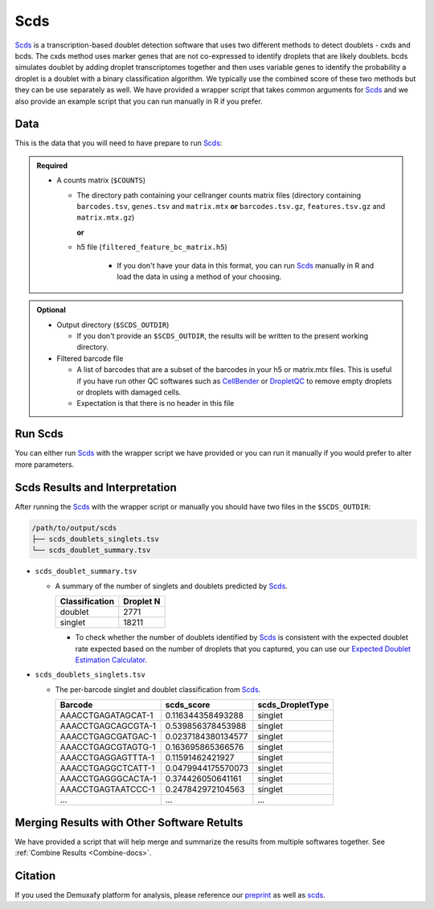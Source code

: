 .. _scds-docs:

Scds
===========================

.. _Scds: https://github.com/kostkalab/scds
.. _preprint: https://www.biorxiv.org/content/10.1101/2022.03.07.483367v1

Scds_ is a transcription-based doublet detection software that uses two different methods to detect doublets - cxds and bcds.
The cxds method uses marker genes that are not co-expressed to identify droplets that are likely doublets.
bcds simulates doublet by adding droplet transcriptomes together and then uses variable genes to identify the probability a droplet is a doublet with a binary classification algorithm.
We typically use the combined score of these two methods but they can be use separately as well.
We have provided a wrapper script that takes common arguments for Scds_ and we also provide an example script that you can run manually in R if you prefer.



Data
----
This is the data that you will need to have prepare to run Scds_:

.. admonition:: Required
  :class: important

  - A counts matrix (``$COUNTS``)
  
    - The directory path containing your cellranger counts matrix files (directory containing ``barcodes.tsv``, ``genes.tsv`` and ``matrix.mtx`` **or** ``barcodes.tsv.gz``, ``features.tsv.gz`` and ``matrix.mtx.gz``)

      **or**

    - h5 file (``filtered_feature_bc_matrix.h5``) 

	  - If you don't have your data in this format, you can run Scds_ manually in R and load the data in using a method of your choosing.


.. admonition:: Optional

  - Output directory (``$SCDS_OUTDIR``)

    - If you don't provide an ``$SCDS_OUTDIR``, the results will be written to the present working directory.

  - Filtered barcode file

    - A list of barcodes that are a subset of the barcodes in your h5 or matrix.mtx files. This is useful if you have run other QC softwares such as `CellBender <https://cellbender.readthedocs.io/en/stable/index.html>`__ or `DropletQC <https://github.com/powellgenomicslab/DropletQC>`__ to remove empty droplets or droplets with damaged cells.

    - Expectation is that there is no header in this file
    

Run Scds
----------------
You can either run Scds_ with the wrapper script we have provided or you can run it manually if you would prefer to alter more parameters.

.. tabs::

  .. tab:: With Wrapper Script

    First, let's assign the variables that will be used to execute each step.

    .. admonition:: Example Variable Settings
      :class: grey

      Below is an example of the variables that we can set up to be used in the command below.
      These are files provided as a :ref:`test dataset <TestData>` available in the :ref:`Data Preparation Documentation <DataPrep-docs>`
      Please replace paths with the full path to data on your system.

      .. code-block:: bash

        SCDS_OUTDIR=/path/to/output/scds
        COUNTS=/path/to/TestData4PipelineFull/test_dataset/outs/filtered_gene_bc_matrices/Homo_sapiens_GRCh38p10/


    To run Scds_ with our wrapper script, simply execute the following in your shell:

    .. code-block:: bash

		  singularity exec Demuxafy.sif scds.R -o $SCDS_OUTDIR -t $COUNTS

    .. admonition:: HELP! It says my file/directory doesn't exist!
      :class: dropdown

      If you receive an error indicating that a file or directory doesn't exist but you are sure that it does, this is likely an issue arising from Singularity.
      This is easy to fix.
      The issue and solution are explained in detail in the :ref:`Notes About Singularity Images <Singularity-docs>`

    To see all the parameters that this wrapper script will accept, run:

    .. code-block:: bash

      singularity exec Demuxafy.sif scds.R -h

        usage: scds.R
              [-h] -o OUT -t TENX_MATRIX [-b BARCODES_FILTERED]

        optional arguments:
          -h, --help            show this help message and exit
          -o OUT, --out OUT     The output directory where results will be saved
          -t TENX_MATRIX, --tenX_matrix TENX_MATRIX
                                Path to the 10x filtered matrix directory or h5 file.
          -b BARCODES_FILTERED, --barcodes_filtered BARCODES_FILTERED
                                Path to a list of filtered barcodes to use for doublet
                                detection.


  .. tab:: Run in R

    This section demonstrates how to run Scds_ manually in R.

    First, you will have to start R.
    We have built R and all the required software to run Scds_ into the singularity image so you can run it directly from the image.

    .. code-block:: bash

      singularity exec Demuxafy.sif R

    That will open R in your terminal.
    Next, you can load all the libraries and run Scds_.

    .. code-block:: R

      .libPaths("/usr/local/lib/R/site-library") ### This is required so that R uses the libraries loaded in the image and not any local libraries
      library(dplyr)
      library(tidyr)
      library(tidyverse)
      library(scds)
      library(Seurat)
      library(SingleCellExperiment)

      ## Set up variables and parameters ##
      out <- "/path/to/scds/outdir/"
      tenX_matrix <- "/path/to/counts/matrix/dir/"

      ## Read in data
      counts <- Read10X(as.character(tenX_matrix), gene.column = 1) ## or Read10X_h5 if using h5 file as input

      ## Account for possibility that not just single cell data
      if (is.list(counts)){
        sce <- SingleCellExperiment(list(counts=counts[[grep("Gene", names(counts))]]))
      } else {
        sce <- SingleCellExperiment(list(counts=counts))
      }

      ## Annotate doublet using binary classification based doublet scoring:
      sce = bcds(sce, retRes = TRUE, estNdbl=TRUE)

      ## Annotate doublet using co-expression based doublet scoring:
      try({
          sce = cxds(sce, retRes = TRUE, estNdbl=TRUE)
      })

      ### If cxds worked, run hybrid, otherwise use bcds annotations
      if ("cxds_score" %in% colnames(colData(sce))) {
          ## Combine both annotations into a hybrid annotation
          sce = cxds_bcds_hybrid(sce, estNdbl=TRUE)
          Doublets <- as.data.frame(cbind(rownames(colData(sce)), colData(sce)$hybrid_score, colData(sce)$hybrid_call))
      } else {
          print("this pool failed cxds so results are just the bcds calls")
          Doublets <- as.data.frame(cbind(rownames(colData(sce)), colData(sce)$bcds_score, colData(sce)$bcds_call))
      }

      ## Doublet scores are now available via colData:
      colnames(Doublets) <- c("Barcode","scds_score","scds_DropletType")
      Doublets$scds_DropletType <- gsub("FALSE","singlet",Doublets$scds_DropletType) 
      Doublets$scds_DropletType <- gsub("TRUE","doublet",Doublets$scds_DropletType)

      message("writing output")
      write_delim(Doublets, paste0(out,"/scds_doublets_singlets.tsv"), "\t")


      summary <- as.data.frame(table(Doublets$scds_DropletType))
      colnames(summary) <- c("Classification", "Droplet N")
      write_delim(summary, paste0(out,"/scds_doublet_summary.tsv"), "\t")



  .. tab:: Run in R with Filtered Barcodes

    This section demonstrates how to run Scds_ manually in R and includes code to help filter for a subset of barcodes that are in the single cell data.
    
    First, you will have to start R.
    We have built R and all the required software to run Scds_ into the singularity image so you can run it directly from the image.

    .. code-block:: bash

      singularity exec Demuxafy.sif R

    That will open R in your terminal.
    Next, you can load all the libraries and run Scds_.

    .. code-block:: R

      .libPaths("/usr/local/lib/R/site-library") ### This is required so that R uses the libraries loaded in the image and not any local libraries
      library(dplyr)
      library(tidyr)
      library(tidyverse)
      library(scds)
      library(Seurat)
      library(SingleCellExperiment)

      ## Set up variables and parameters ##
      out <- "/path/to/scds/outdir/"
      tenX_matrix <- "/path/to/counts/matrix/dir/"
      filtered_barcodes_file <- "/path/to/counts/filtered/barcodes/file.tsv" ## can also be gzipped

      ## Read in data
      counts <- Read10X(as.character(tenX_matrix), gene.column = 1) ## or Read10X_h5 if using h5 file as input

      ## Read in filtered barcodes file
      filtered_barcodes <- read_delim(filtered_barcodes_file, delim = "\t", col_names = "Barcodes")

      ## Filter for the barcodes of interest
      ## Account for possibility that not just single cell data
        if (is.list(counts)){
            barcodes_head <- head(colnames(counts[[grep("Gene", names(counts))]]))
            counts <- counts[[grep("Gene", names(counts))]][, colnames(counts[[grep("Gene", names(counts))]]) %in% filtered_barcodes$Barcodes]
        } else {
            barcodes_head <- head(colnames(counts))
            counts <- counts[, colnames(counts) %in% filtered_barcodes$Barcodes]
        }


      ## Account for possibility that not just single cell data
      if (is.list(counts)){
        sce <- SingleCellExperiment(list(counts=counts[[grep("Gene", names(counts))]]))
      } else {
        sce <- SingleCellExperiment(list(counts=counts))
      }

      ## Annotate doublet using binary classification based doublet scoring:
      sce = bcds(sce, retRes = TRUE, estNdbl=TRUE)

      ## Annotate doublet using co-expression based doublet scoring:
      try({
          sce = cxds(sce, retRes = TRUE, estNdbl=TRUE)
      })

      ### If cxds worked, run hybrid, otherwise use bcds annotations
      if ("cxds_score" %in% colnames(colData(sce))) {
          ## Combine both annotations into a hybrid annotation
          sce = cxds_bcds_hybrid(sce, estNdbl=TRUE)
          Doublets <- as.data.frame(cbind(rownames(colData(sce)), colData(sce)$hybrid_score, colData(sce)$hybrid_call))
      } else {
          print("this pool failed cxds so results are just the bcds calls")
          Doublets <- as.data.frame(cbind(rownames(colData(sce)), colData(sce)$bcds_score, colData(sce)$bcds_call))
      }

      ## Doublet scores are now available via colData:
      colnames(Doublets) <- c("Barcode","scds_score","scds_DropletType")
      Doublets$scds_DropletType <- gsub("FALSE","singlet",Doublets$scds_DropletType) 
      Doublets$scds_DropletType <- gsub("TRUE","doublet",Doublets$scds_DropletType)

      message("writing output")
      write_delim(Doublets, paste0(out,"/scds_doublets_singlets.tsv"), "\t")


      summary <- as.data.frame(table(Doublets$scds_DropletType))
      colnames(summary) <- c("Classification", "Droplet N")
      write_delim(summary, paste0(out,"/scds_doublet_summary.tsv"), "\t")


Scds Results and Interpretation
----------------------------------------
After running the Scds_ with the wrapper script or manually you should have two files in the ``$SCDS_OUTDIR``:

.. code-block:: bash

	/path/to/output/scds
	├── scds_doublets_singlets.tsv
	└── scds_doublet_summary.tsv

- ``scds_doublet_summary.tsv``

  - A summary of the number of singlets and doublets predicted by Scds_.

    +----------------+-----------+
    |Classification  | Droplet N |
    +================+===========+
    |doublet         | 2771      |
    +----------------+-----------+
    |singlet         | 18211     |
    +----------------+-----------+

    - To check whether the number of doublets identified by Scds_ is consistent with the expected doublet rate expected based on the number of droplets that you captured, you can use our `Expected Doublet Estimation Calculator <test.html>`__.

- ``scds_doublets_singlets.tsv``

  - The per-barcode singlet and doublet classification from Scds_.
  
    +-------------------------+-------------------------+------------------+
    | Barcode                 | scds_score              | scds_DropletType |
    +=========================+=========================+==================+
    | AAACCTGAGATAGCAT-1      | 0.116344358493288       | singlet          |
    +-------------------------+-------------------------+------------------+
    | AAACCTGAGCAGCGTA-1      | 0.539856378453988       | singlet          |
    +-------------------------+-------------------------+------------------+
    | AAACCTGAGCGATGAC-1      | 0.0237184380134577      | singlet          |
    +-------------------------+-------------------------+------------------+
    | AAACCTGAGCGTAGTG-1      | 0.163695865366576       | singlet          |
    +-------------------------+-------------------------+------------------+
    | AAACCTGAGGAGTTTA-1      | 0.11591462421927        | singlet          |
    +-------------------------+-------------------------+------------------+
    | AAACCTGAGGCTCATT-1      | 0.0479944175570073      | singlet          |
    +-------------------------+-------------------------+------------------+
    | AAACCTGAGGGCACTA-1      | 0.374426050641161       | singlet          |
    +-------------------------+-------------------------+------------------+
    | AAACCTGAGTAATCCC-1      | 0.247842972104563       | singlet          |
    +-------------------------+-------------------------+------------------+
    | ...                     | ...                     | ...              |
    +-------------------------+-------------------------+------------------+


Merging Results with Other Software Retults
--------------------------------------------
We have provided a script that will help merge and summarize the results from multiple softwares together.
See :ref:`Combine Results <Combine-docs>`.

Citation
--------
If you used the Demuxafy platform for analysis, please reference our preprint_ as well as `scds <https://academic.oup.com/bioinformatics/article/36/4/1150/5566507>`__.